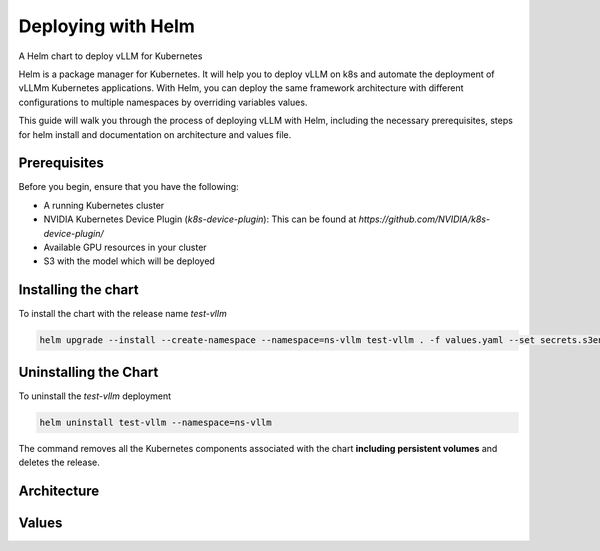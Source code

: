 .. _deploying_with_helm:

Deploying with Helm
===================

A Helm chart to deploy vLLM for Kubernetes

Helm is a package manager for Kubernetes. It will help you to deploy vLLM on k8s and automate the deployment of vLLMm Kubernetes applications. With Helm, you can deploy the same framework architecture with different configurations to multiple namespaces by overriding variables values.

This guide will walk you through the process of deploying vLLM with Helm, including the necessary prerequisites, steps for helm install and documentation on architecture and values file.

Prerequisites
-------------
Before you begin, ensure that you have the following:

- A running Kubernetes cluster
- NVIDIA Kubernetes Device Plugin (`k8s-device-plugin`): This can be found at `https://github.com/NVIDIA/k8s-device-plugin/`
- Available GPU resources in your cluster
- S3 with the model which will be deployed

Installing the chart
--------------------

To install the chart with the release name `test-vllm`

.. code-block:: console

    helm upgrade --install --create-namespace --namespace=ns-vllm test-vllm . -f values.yaml --set secrets.s3endpoint=$ACCESS_POINT --set secrets.s3buckername=$BUCKET --set secrets.s3accesskeyid=$ACCESS_KEY --set secrets.s3accesskey=$SECRET_KEY

Uninstalling the Chart
----------------------

To uninstall the `test-vllm` deployment

.. code-block:: console

    helm uninstall test-vllm --namespace=ns-vllm

The command removes all the Kubernetes components associated with the
chart **including persistent volumes** and deletes the release.

Architecture
------------

.. image:: architecture_helm_deployment.png

Values
------

.. list-table:: Values
   :widths: 25 25 25 25
   :header-rows: 1

    * - Key
      - Type
      - Default
      - Description
    * - autoscaling
      - object
      - {"enabled":false,"maxReplicas":100,"minReplicas":1,"targetCPUUtilizationPercentage":80}
      - Autoscaling configuration
    * - autoscaling.enabled
      - bool
      - false
      - Enable autoscaling
    * - autoscaling.maxReplicas
      - int
      - 100
      - Maximum replicas
    * - autoscaling.minReplicas
      - int
      - 1
      - Minimum replicas
    * - autoscaling.targetCPUUtilizationPercentage
      - int
      - 80
      - Target CPU utilization for autoscaling
    * - configs
      - object
      - {}
      - Configmap
    * - containerPort
      - int
      - 8000
      - Container port
    * - customObjects
      - list
      - []
      - Custom Objects configuration
    * - deploymentStrategy
      - object
      - {}
      - Deployment strategy configuration
    * - externalConfigs
      - list
      - []
      - External configuration
    * - extraContainers
      - list
      - []
      - Additional containers configuration
    * - extraInit
      - object
      - {"pvcStorage":"1Gi","s3modelpath":"relative_s3_model_path/opt-125m", "awsEc2MetadataDisabled": true}
      - Additional configuration for the init container
    * - extraInit.pvcStorage
      - string
      - "50Gi"
      - Storage size of the s3
    * - extraInit.s3modelpath
      - string
      - "relative_s3_model_path/opt-125m"
      - Path of the model on the s3 which hosts model weights and config files
    * - extraInit.awsEc2MetadataDisabled
      - boolean
      - true
      - Disables the use of the Amazon EC2 instance metadata service
    * - extraPorts
      - list
      - []
      - Additional ports configuration
    * - gpuModels
      - list
      - ["TYPE_GPU_USED"]
      - Type of gpu used
    * - image
      - object
      - {"command":["vllm","serve","/data/","--served-model-name","opt-125m","--host","0.0.0.0","--port","8000"],"repository":"vllm/vllm-openai","tag":"latest"}
      - Image configuration
    * - image.command
      - list
      - ["vllm","serve","/data/","--served-model-name","opt-125m","--host","0.0.0.0","--port","8000"]
      - Container launch command
    * - image.repository
      - string
      - "vllm/vllm-openai"
      - Image repository
    * - image.tag
      - string
      - "latest"
      - Image tag
    * - livenessProbe
      - object
      - {"failureThreshold":3,"httpGet":{"path":"/health","port":8000},"initialDelaySeconds":15,"periodSeconds":10}
      - Liveness probe configuration
    * - livenessProbe.failureThreshold
      - int
      - 3
      - Number of times after which if a probe fails in a row, Kubernetes considers that the overall check has failed: the container is not alive
    * - livenessProbe.httpGet
      - object
      - {"path":"/health","port":8000}
      - Configuration of the Kubelet http request on the server
    * - livenessProbe.httpGet.path
      - string
      - "/health"
      - Path to access on the HTTP server
    * - livenessProbe.httpGet.port
      - int
      - 8000
      - Name or number of the port to access on the container, on which the server is listening
    * - livenessProbe.initialDelaySeconds
      - int
      - 15
      - Number of seconds after the container has started before liveness probe is initiated
    * - livenessProbe.periodSeconds
      - int
      - 10
      - How often (in seconds) to perform the liveness probe
    * - maxUnavailablePodDisruptionBudget
      - string
      - ""
      - Disruption Budget Configuration
    * - readinessProbe
      - object
      - {"failureThreshold":3,"httpGet":{"path":"/health","port":8000},"initialDelaySeconds":5,"periodSeconds":5}
      - Readiness probe configuration
    * - readinessProbe.failureThreshold
      - int
      - 3
      - Number of times after which if a probe fails in a row, Kubernetes considers that the overall check has failed: the container is not ready
    * - readinessProbe.httpGet
      - object
      - {"path":"/health","port":8000}
      - Configuration of the Kubelet http request on the server
    * - readinessProbe.httpGet.path
      - string
      - "/health"
      - Path to access on the HTTP server
    * - readinessProbe.httpGet.port
      - int
      - 8000
      - Name or number of the port to access on the container, on which the server is listening
    * - readinessProbe.initialDelaySeconds
      - int
      - 5
      - Number of seconds after the container has started before readiness probe is initiated
    * - readinessProbe.periodSeconds
      - int
      - 5
      - How often (in seconds) to perform the readiness probe
    * - replicaCount
      - int
      - 1
      - Number of replicas
    * - resources
      - object
      - {"limits":{"cpu":4,"memory":"16Gi","nvidia.com/gpu":1},"requests":{"cpu":4,"memory":"16Gi","nvidia.com/gpu":1}}
      - Resource configuration
    * - resources.limits."nvidia.com/gpu"
      - int
      - 1
      - Number of gpus used
    * - resources.limits.cpu
      - int
      - 4
      - Number of CPUs
    * - resources.limits.memory
      - string
      - "16Gi"
      - CPU memory configuration
    * - resources.requests."nvidia.com/gpu"
      - int
      - 1
      - Number of gpus used
    * - resources.requests.cpu
      - int
      - 4
      - Number of CPUs
    * - resources.requests.memory
      - string
      - "16Gi"
      - CPU memory configuration
    * - secrets
      - object
      - {}
      - Secrets configuration
    * - serviceName
      - string
      -
      - Service name
    * - servicePort
      - int
      - 80
      - Service port
    * - labels.environment
      - string
      - test
      - Environment name
    * - labels.release
      - string
      - test
      - Release name